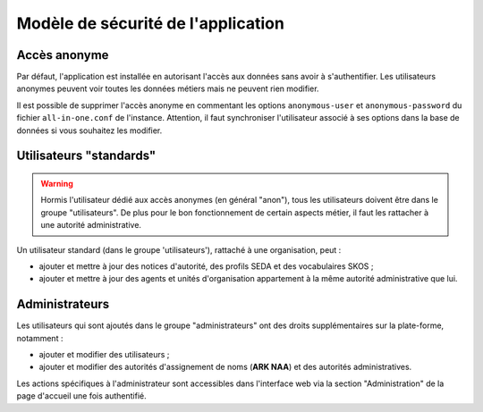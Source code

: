 ===================================
Modèle de sécurité de l'application
===================================

Accès anonyme
-------------

Par défaut, l'application est installée en autorisant l'accès aux données sans avoir à
s'authentifier. Les utilisateurs anonymes peuvent voir toutes les données métiers mais ne peuvent
rien modifier.

Il est possible de supprimer l'accès anonyme en commentant les options ``anonymous-user`` et
``anonymous-password`` du fichier ``all-in-one.conf`` de l'instance. Attention, il faut synchroniser
l'utilisateur associé à ses options dans la base de données si vous souhaitez les modifier.


Utilisateurs "standards"
------------------------

.. warning::

  Hormis l'utilisateur dédié aux accès anonymes (en général "anon"), tous les utilisateurs doivent
  être dans le groupe "utilisateurs". De plus pour le bon fonctionnement de certain aspects métier,
  il faut les rattacher à une autorité administrative.

Un utilisateur standard (dans le groupe 'utilisateurs'), rattaché à une organisation, peut :

* ajouter et mettre à jour des notices d'autorité, des profils SEDA et des vocabulaires SKOS ;

* ajouter et mettre à jour des agents et unités d'organisation appartement à la même autorité
  administrative que lui.


Administrateurs
---------------

Les utilisateurs qui sont ajoutés dans le groupe "administrateurs" ont des droits supplémentaires
sur la plate-forme, notamment :

* ajouter et modifier des utilisateurs ;

* ajouter et modifier des autorités d'assignement de noms (**ARK NAA**) et des autorités administratives.

Les actions spécifiques à l'administrateur sont accessibles dans l'interface web via la section
"Administration" de la page d'accueil une fois authentifié.
